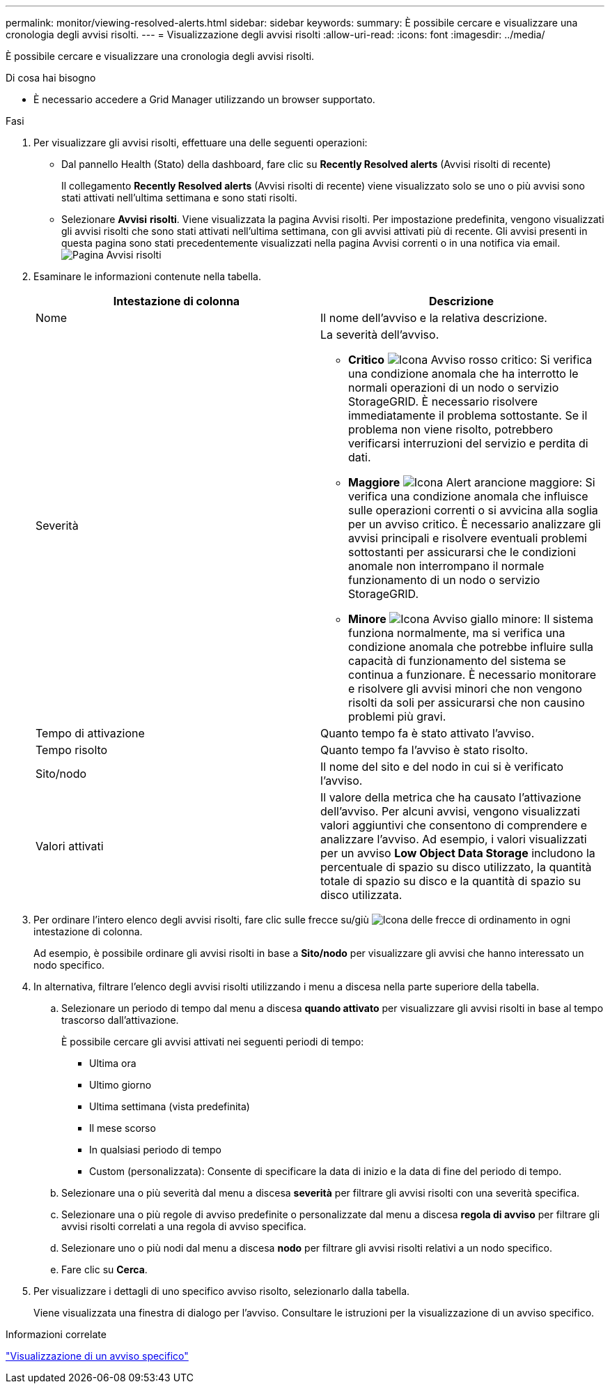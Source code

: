 ---
permalink: monitor/viewing-resolved-alerts.html 
sidebar: sidebar 
keywords:  
summary: È possibile cercare e visualizzare una cronologia degli avvisi risolti. 
---
= Visualizzazione degli avvisi risolti
:allow-uri-read: 
:icons: font
:imagesdir: ../media/


[role="lead"]
È possibile cercare e visualizzare una cronologia degli avvisi risolti.

.Di cosa hai bisogno
* È necessario accedere a Grid Manager utilizzando un browser supportato.


.Fasi
. Per visualizzare gli avvisi risolti, effettuare una delle seguenti operazioni:
+
** Dal pannello Health (Stato) della dashboard, fare clic su *Recently Resolved alerts* (Avvisi risolti di recente)
+
Il collegamento *Recently Resolved alerts* (Avvisi risolti di recente) viene visualizzato solo se uno o più avvisi sono stati attivati nell'ultima settimana e sono stati risolti.

** Selezionare *Avvisi* *risolti*. Viene visualizzata la pagina Avvisi risolti. Per impostazione predefinita, vengono visualizzati gli avvisi risolti che sono stati attivati nell'ultima settimana, con gli avvisi attivati più di recente. Gli avvisi presenti in questa pagina sono stati precedentemente visualizzati nella pagina Avvisi correnti o in una notifica via email.image:../media/alerts_resolved_page.png["Pagina Avvisi risolti"]


. Esaminare le informazioni contenute nella tabella.
+
|===
| Intestazione di colonna | Descrizione 


 a| 
Nome
 a| 
Il nome dell'avviso e la relativa descrizione.



 a| 
Severità
 a| 
La severità dell'avviso.

** *Critico* image:../media/icon_alert_red_critical.png["Icona Avviso rosso critico"]: Si verifica una condizione anomala che ha interrotto le normali operazioni di un nodo o servizio StorageGRID. È necessario risolvere immediatamente il problema sottostante. Se il problema non viene risolto, potrebbero verificarsi interruzioni del servizio e perdita di dati.
** *Maggiore* image:../media/icon_alert_orange_major.png["Icona Alert arancione maggiore"]: Si verifica una condizione anomala che influisce sulle operazioni correnti o si avvicina alla soglia per un avviso critico. È necessario analizzare gli avvisi principali e risolvere eventuali problemi sottostanti per assicurarsi che le condizioni anomale non interrompano il normale funzionamento di un nodo o servizio StorageGRID.
** *Minore* image:../media/icon_alert_yellow_miinor.png["Icona Avviso giallo minore"]: Il sistema funziona normalmente, ma si verifica una condizione anomala che potrebbe influire sulla capacità di funzionamento del sistema se continua a funzionare. È necessario monitorare e risolvere gli avvisi minori che non vengono risolti da soli per assicurarsi che non causino problemi più gravi.




 a| 
Tempo di attivazione
 a| 
Quanto tempo fa è stato attivato l'avviso.



 a| 
Tempo risolto
 a| 
Quanto tempo fa l'avviso è stato risolto.



 a| 
Sito/nodo
 a| 
Il nome del sito e del nodo in cui si è verificato l'avviso.



 a| 
Valori attivati
 a| 
Il valore della metrica che ha causato l'attivazione dell'avviso. Per alcuni avvisi, vengono visualizzati valori aggiuntivi che consentono di comprendere e analizzare l'avviso. Ad esempio, i valori visualizzati per un avviso *Low Object Data Storage* includono la percentuale di spazio su disco utilizzato, la quantità totale di spazio su disco e la quantità di spazio su disco utilizzata.

|===
. Per ordinare l'intero elenco degli avvisi risolti, fare clic sulle frecce su/giù image:../media/icon_alert_sort_column.png["Icona delle frecce di ordinamento"] in ogni intestazione di colonna.
+
Ad esempio, è possibile ordinare gli avvisi risolti in base a *Sito/nodo* per visualizzare gli avvisi che hanno interessato un nodo specifico.

. In alternativa, filtrare l'elenco degli avvisi risolti utilizzando i menu a discesa nella parte superiore della tabella.
+
.. Selezionare un periodo di tempo dal menu a discesa *quando attivato* per visualizzare gli avvisi risolti in base al tempo trascorso dall'attivazione.
+
È possibile cercare gli avvisi attivati nei seguenti periodi di tempo:

+
*** Ultima ora
*** Ultimo giorno
*** Ultima settimana (vista predefinita)
*** Il mese scorso
*** In qualsiasi periodo di tempo
*** Custom (personalizzata): Consente di specificare la data di inizio e la data di fine del periodo di tempo.


.. Selezionare una o più severità dal menu a discesa *severità* per filtrare gli avvisi risolti con una severità specifica.
.. Selezionare una o più regole di avviso predefinite o personalizzate dal menu a discesa *regola di avviso* per filtrare gli avvisi risolti correlati a una regola di avviso specifica.
.. Selezionare uno o più nodi dal menu a discesa *nodo* per filtrare gli avvisi risolti relativi a un nodo specifico.
.. Fare clic su *Cerca*.


. Per visualizzare i dettagli di uno specifico avviso risolto, selezionarlo dalla tabella.
+
Viene visualizzata una finestra di dialogo per l'avviso. Consultare le istruzioni per la visualizzazione di un avviso specifico.



.Informazioni correlate
link:viewing-specific-alert.html["Visualizzazione di un avviso specifico"]
